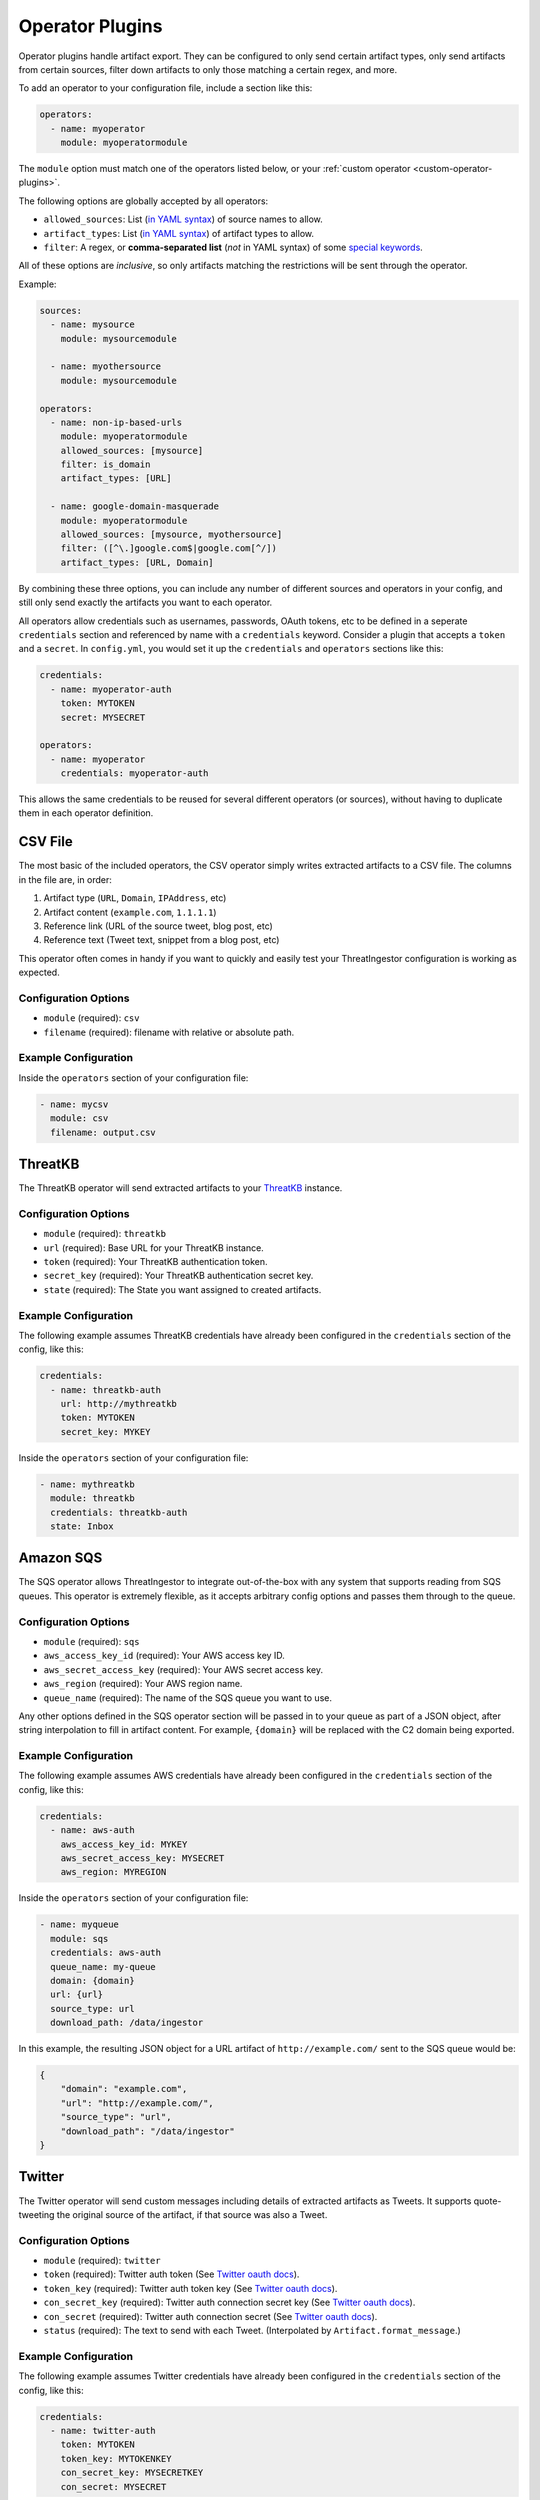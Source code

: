 .. _operator-plugins:

Operator Plugins
================

Operator plugins handle artifact export. They can be configured to only send
certain artifact types, only send artifacts from certain sources, filter down
artifacts to only those matching a certain regex, and more.

To add an operator to your configuration file, include a section like this:

.. code-block:: yaml

    operators:
      - name: myoperator
        module: myoperatormodule

The ``module`` option must match one of the operators listed below, or your
:ref:`custom operator <custom-operator-plugins>`.

The following options are globally accepted by all operators:

* ``allowed_sources``: List (`in YAML syntax`_) of source names to allow.
* ``artifact_types``: List (`in YAML syntax`_) of artifact types to allow.
* ``filter``: A regex, or **comma-separated list** (*not* in YAML syntax)
  of some `special keywords <../api.html#threatingestor.artifacts.URL.match>`_.

All of these options are *inclusive*, so only artifacts matching the
restrictions will be sent through the operator.

Example: 

.. code-block:: yaml

    sources:
      - name: mysource
        module: mysourcemodule

      - name: myothersource
        module: mysourcemodule

    operators:
      - name: non-ip-based-urls
        module: myoperatormodule
        allowed_sources: [mysource]
        filter: is_domain
        artifact_types: [URL]

      - name: google-domain-masquerade
        module: myoperatormodule
        allowed_sources: [mysource, myothersource]
        filter: ([^\.]google.com$|google.com[^/])
        artifact_types: [URL, Domain]

By combining these three options, you can include any number of different
sources and operators in your config, and still only send exactly the artifacts
you want to each operator.

All operators allow credentials such as usernames, passwords, OAuth tokens, etc
to be defined in a seperate ``credentials`` section and referenced by name with
a ``credentials`` keyword. Consider a plugin that accepts a ``token`` and a
``secret``. In ``config.yml``, you would set it up the ``credentials`` and
``operators`` sections like this:

.. code-block:: yaml

    credentials:
      - name: myoperator-auth
        token: MYTOKEN
        secret: MYSECRET

    operators:
      - name: myoperator
        credentials: myoperator-auth

This allows the same credentials to be reused for several different operators
(or sources), without having to duplicate them in each operator definition.

.. _csv-operator:

CSV File
--------

The most basic of the included operators, the CSV operator simply writes
extracted artifacts to a CSV file. The columns in the file are, in order:

1. Artifact type (``URL``, ``Domain``, ``IPAddress``, etc)
2. Artifact content (``example.com``, ``1.1.1.1``)
3. Reference link (URL of the source tweet, blog post, etc)
4. Reference text (Tweet text, snippet from a blog post, etc)

This operator often comes in handy if you want to quickly and easily test
your ThreatIngestor configuration is working as expected.

Configuration Options
~~~~~~~~~~~~~~~~~~~~~

* ``module`` (required): ``csv``
* ``filename`` (required): filename with relative or absolute path.

Example Configuration
~~~~~~~~~~~~~~~~~~~~~

Inside the ``operators`` section of your configuration file:

.. code-block:: yaml

    - name: mycsv
      module: csv
      filename: output.csv

.. _threatkb-operator:

ThreatKB
--------

The ThreatKB operator will send extracted artifacts to your ThreatKB_
instance.

Configuration Options
~~~~~~~~~~~~~~~~~~~~~

* ``module`` (required): ``threatkb``
* ``url`` (required): Base URL for your ThreatKB instance.
* ``token`` (required): Your ThreatKB authentication token.
* ``secret_key`` (required): Your ThreatKB authentication secret key.
* ``state`` (required): The State you want assigned to created artifacts.

Example Configuration
~~~~~~~~~~~~~~~~~~~~~

The following example assumes ThreatKB credentials have already been
configured in the ``credentials`` section of the config, like this:

.. code-block:: yaml

    credentials:
      - name: threatkb-auth
        url: http://mythreatkb
        token: MYTOKEN
        secret_key: MYKEY

Inside the ``operators`` section of your configuration file:

.. code-block:: yaml

    - name: mythreatkb
      module: threatkb
      credentials: threatkb-auth
      state: Inbox

.. _sqs-operator:

Amazon SQS
----------

The SQS operator allows ThreatIngestor to integrate out-of-the-box with any
system that supports reading from SQS queues. This operator is extremely
flexible, as it accepts arbitrary config options and passes them through
to the queue.

Configuration Options
~~~~~~~~~~~~~~~~~~~~~

* ``module`` (required): ``sqs``
* ``aws_access_key_id`` (required): Your AWS access key ID.
* ``aws_secret_access_key`` (required): Your AWS secret access key.
* ``aws_region`` (required): Your AWS region name.
* ``queue_name`` (required): The name of the SQS queue you want to use.

Any other options defined in the SQS operator section will be passed in to your
queue as part of a JSON object, after string interpolation to fill in artifact
content. For example, ``{domain}`` will be replaced with the C2 domain being
exported.

Example Configuration
~~~~~~~~~~~~~~~~~~~~~

The following example assumes AWS credentials have already been
configured in the ``credentials`` section of the config, like this:

.. code-block:: yaml

    credentials:
      - name: aws-auth
        aws_access_key_id: MYKEY
        aws_secret_access_key: MYSECRET
        aws_region: MYREGION

Inside the ``operators`` section of your configuration file:

.. code-block:: yaml

    - name: myqueue
      module: sqs
      credentials: aws-auth
      queue_name: my-queue
      domain: {domain}
      url: {url}
      source_type: url
      download_path: /data/ingestor

In this example, the resulting JSON object for a URL artifact of
``http://example.com/`` sent to the SQS queue would be:

.. code-block:: json

    {
        "domain": "example.com",
        "url": "http://example.com/",
        "source_type": "url",
        "download_path": "/data/ingestor"
    }

.. _twitter-operator:

Twitter
-------

The Twitter operator will send custom messages including details of extracted
artifacts as Tweets. It supports quote-tweeting the original source of the
artifact, if that source was also a Tweet.

Configuration Options
~~~~~~~~~~~~~~~~~~~~~

* ``module`` (required): ``twitter``
* ``token`` (required): Twitter auth token (See `Twitter oauth docs`_).
* ``token_key`` (required): Twitter auth token key (See `Twitter oauth docs`_).
* ``con_secret_key`` (required): Twitter auth connection secret key (See
  `Twitter oauth docs`_).
* ``con_secret`` (required): Twitter auth connection secret (See `Twitter oauth
  docs`_).
* ``status`` (required): The text to send with each Tweet. (Interpolated by
  ``Artifact.format_message``.)

Example Configuration
~~~~~~~~~~~~~~~~~~~~~

The following example assumes Twitter credentials have already been
configured in the ``credentials`` section of the config, like this:

.. code-block:: yaml

    credentials:
      - name: twitter-auth
        token: MYTOKEN
        token_key: MYTOKENKEY
        con_secret_key: MYSECRETKEY
        con_secret: MYSECRET

Inside the ``operators`` section of your configuration file:

.. code-block:: yaml

    - name: mytwitterbot
      module: twitter
      credentials: twitter-auth
      status: '{reference_text} #iocs'

.. note::

    When including hashtags in the status, be sure to put quotes around your
    status text, as shown in the example above. Otherwise, the ``#``
    character will be treated as the beginning of a YAML comment.

.. _ThreatKB: https://github.com/InQuest/ThreatKB
.. _Twitter oauth docs: https://dev.twitter.com/oauth/overview/application-owner-access-tokens
.. _in YAML syntax: https://docs.ansible.com/ansible/latest/reference_appendices/YAMLSyntax.html
